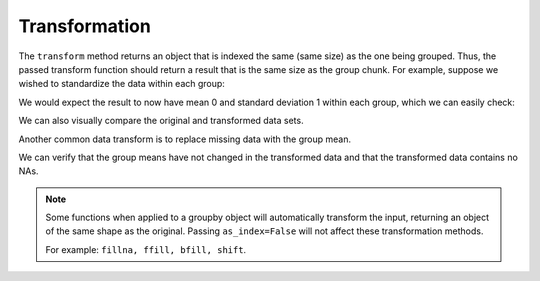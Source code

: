 .. ipython:: python
   :suppress:

   import numpy as np
   np.random.seed(123456)
   np.set_printoptions(precision=4, suppress=True)
   import pandas as pd
   pd.options.display.max_rows = 15
   import matplotlib
   matplotlib.style.use('ggplot')
   import matplotlib.pyplot as plt
   plt.close('all')
   from collections import OrderedDict

.. _groupby.transform:

Transformation
--------------

The ``transform`` method returns an object that is indexed the same (same size)
as the one being grouped. Thus, the passed transform function should return a
result that is the same size as the group chunk. For example, suppose we wished
to standardize the data within each group:

.. ipython:: python

   index = pd.date_range('10/1/1999', periods=1100)
   ts = pd.Series(np.random.normal(0.5, 2, 1100), index)
   ts = ts.rolling(window=100,min_periods=100).mean().dropna()

   ts.head()
   ts.tail()
   key = lambda x: x.year
   zscore = lambda x: (x - x.mean()) / x.std()
   transformed = ts.groupby(key).transform(zscore)

We would expect the result to now have mean 0 and standard deviation 1 within
each group, which we can easily check:

.. ipython:: python

   # Original Data
   grouped = ts.groupby(key)
   grouped.mean()
   grouped.std()

   # Transformed Data
   grouped_trans = transformed.groupby(key)
   grouped_trans.mean()
   grouped_trans.std()

We can also visually compare the original and transformed data sets.

.. ipython:: python

   compare = pd.DataFrame({'Original': ts, 'Transformed': transformed})

   @savefig groupby_transform_plot.png
   compare.plot()

Another common data transform is to replace missing data with the group mean.

.. ipython:: python
   :suppress:

   cols = ['A', 'B', 'C']
   values = np.random.randn(1000, 3)
   values[np.random.randint(0, 1000, 100), 0] = np.nan
   values[np.random.randint(0, 1000, 50), 1] = np.nan
   values[np.random.randint(0, 1000, 200), 2] = np.nan
   data_df = pd.DataFrame(values, columns=cols)

.. ipython:: python

   data_df

   countries = np.array(['US', 'UK', 'GR', 'JP'])
   key = countries[np.random.randint(0, 4, 1000)]

   grouped = data_df.groupby(key)

   # Non-NA count in each group
   grouped.count()

   f = lambda x: x.fillna(x.mean())

   transformed = grouped.transform(f)

We can verify that the group means have not changed in the transformed data
and that the transformed data contains no NAs.

.. ipython:: python

   grouped_trans = transformed.groupby(key)

   grouped.mean() # original group means
   grouped_trans.mean() # transformation did not change group means

   grouped.count() # original has some missing data points
   grouped_trans.count() # counts after transformation
   grouped_trans.size() # Verify non-NA count equals group size

.. note::

   Some functions when applied to a groupby object will automatically transform the input, returning
   an object of the same shape as the original. Passing ``as_index=False`` will not affect these transformation methods.

   For example: ``fillna, ffill, bfill, shift``.

   .. ipython:: python

      grouped.ffill()